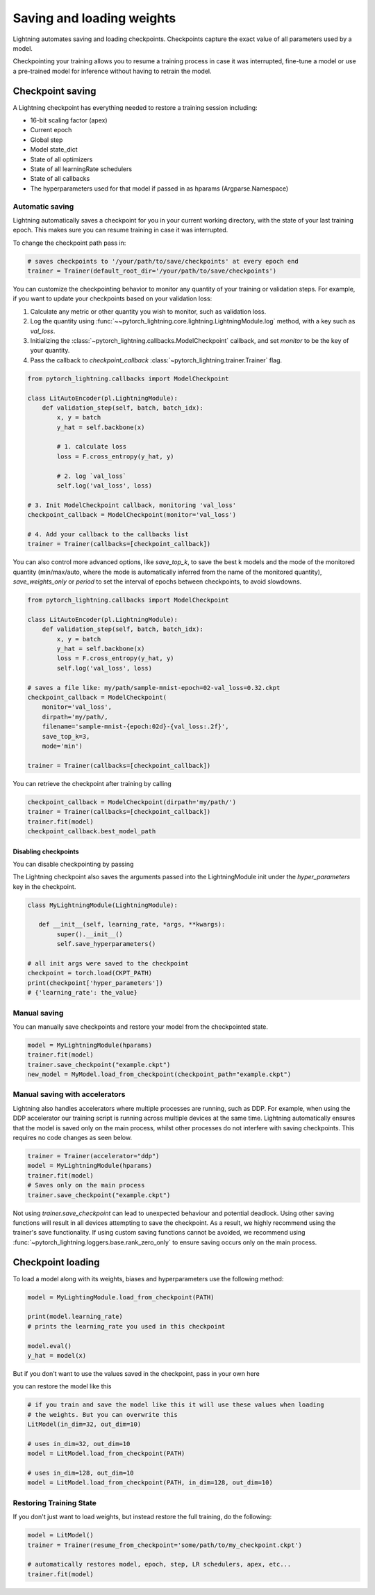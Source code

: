 .. testsetup:: *

    import os
    from pytorch_lightning.trainer.trainer import Trainer
    from pytorch_lightning.core.lightning import LightningModule

.. _weights_loading:

##########################
Saving and loading weights
##########################

Lightning automates saving and loading checkpoints. Checkpoints capture the exact value of all parameters used by a model.

Checkpointing your training allows you to resume a training process in case it was interrupted, fine-tune a model or use a pre-trained model for inference without having to retrain the model.


*****************
Checkpoint saving
*****************
A Lightning checkpoint has everything needed to restore a training session including:

- 16-bit scaling factor (apex)
- Current epoch
- Global step
- Model state_dict
- State of all optimizers
- State of all learningRate schedulers
- State of all callbacks
- The hyperparameters used for that model if passed in as hparams (Argparse.Namespace)

Automatic saving
================

Lightning automatically saves a checkpoint for you in your current working directory, with the state of your last training epoch. This makes sure you can resume training in case it was interrupted.

To change the checkpoint path pass in:

.. code-block:: python

    # saves checkpoints to '/your/path/to/save/checkpoints' at every epoch end
    trainer = Trainer(default_root_dir='/your/path/to/save/checkpoints')

You can customize the checkpointing behavior to monitor any quantity of your training or validation steps. For example, if you want to update your checkpoints based on your validation loss:

1. Calculate any metric or other quantity you wish to monitor, such as validation loss.
2. Log the quantity using :func:`~~pytorch_lightning.core.lightning.LightningModule.log` method, with a key such as `val_loss`.
3. Initializing the :class:`~pytorch_lightning.callbacks.ModelCheckpoint` callback, and set `monitor` to be the key of your quantity.
4. Pass the callback to `checkpoint_callback` :class:`~pytorch_lightning.trainer.Trainer` flag.

.. code-block:: python

    from pytorch_lightning.callbacks import ModelCheckpoint

    class LitAutoEncoder(pl.LightningModule):
        def validation_step(self, batch, batch_idx):
            x, y = batch
            y_hat = self.backbone(x)

            # 1. calculate loss
            loss = F.cross_entropy(y_hat, y)

            # 2. log `val_loss`
            self.log('val_loss', loss)

    # 3. Init ModelCheckpoint callback, monitoring 'val_loss'
    checkpoint_callback = ModelCheckpoint(monitor='val_loss')

    # 4. Add your callback to the callbacks list
    trainer = Trainer(callbacks=[checkpoint_callback])

You can also control more advanced options, like `save_top_k`, to save the best k models and the mode of the monitored quantity (min/max/auto, where the mode is automatically inferred from the name of the monitored quantity), `save_weights_only` or `period` to set the interval of epochs between checkpoints, to avoid slowdowns.

.. code-block:: python

    from pytorch_lightning.callbacks import ModelCheckpoint

    class LitAutoEncoder(pl.LightningModule):
        def validation_step(self, batch, batch_idx):
            x, y = batch
            y_hat = self.backbone(x)
            loss = F.cross_entropy(y_hat, y)
            self.log('val_loss', loss)

    # saves a file like: my/path/sample-mnist-epoch=02-val_loss=0.32.ckpt
    checkpoint_callback = ModelCheckpoint(
        monitor='val_loss',
        dirpath='my/path/,
        filename='sample-mnist-{epoch:02d}-{val_loss:.2f}',
        save_top_k=3,
        mode='min')

    trainer = Trainer(callbacks=[checkpoint_callback])
    
You can retrieve the checkpoint after training by calling

.. code-block:: python

        checkpoint_callback = ModelCheckpoint(dirpath='my/path/')
        trainer = Trainer(callbacks=[checkpoint_callback])
        trainer.fit(model)
        checkpoint_callback.best_model_path

Disabling checkpoints
---------------------

You can disable checkpointing by passing

.. testcode::

   trainer = Trainer(checkpoint_callback=False)


The Lightning checkpoint also saves the arguments passed into the LightningModule init
under the `hyper_parameters` key in the checkpoint.

.. code-block:: python

    class MyLightningModule(LightningModule):

       def __init__(self, learning_rate, *args, **kwargs):
            super().__init__()
            self.save_hyperparameters()

    # all init args were saved to the checkpoint
    checkpoint = torch.load(CKPT_PATH)
    print(checkpoint['hyper_parameters'])
    # {'learning_rate': the_value}

Manual saving
=============
You can manually save checkpoints and restore your model from the checkpointed state.

.. code-block:: python

    model = MyLightningModule(hparams)
    trainer.fit(model)
    trainer.save_checkpoint("example.ckpt")
    new_model = MyModel.load_from_checkpoint(checkpoint_path="example.ckpt")

Manual saving with accelerators
===============================

Lightning also handles accelerators where multiple processes are running, such as DDP. For example, when using the DDP accelerator our training script is running across multiple devices at the same time.
Lightning automatically ensures that the model is saved only on the main process, whilst other processes do not interfere with saving checkpoints. This requires no code changes as seen below.

.. code-block:: python

    trainer = Trainer(accelerator="ddp")
    model = MyLightningModule(hparams)
    trainer.fit(model)
    # Saves only on the main process
    trainer.save_checkpoint("example.ckpt")

Not using `trainer.save_checkpoint` can lead to unexpected behaviour and potential deadlock. Using other saving functions will result in all devices attempting to save the checkpoint. As a result, we highly recommend using the trainer's save functionality.
If using custom saving functions cannot be avoided, we recommend using :func:`~pytorch_lightning.loggers.base.rank_zero_only` to ensure saving occurs only on the main process.

******************
Checkpoint loading
******************

To load a model along with its weights, biases and hyperparameters use the following method:

.. code-block:: python

    model = MyLightingModule.load_from_checkpoint(PATH)

    print(model.learning_rate)
    # prints the learning_rate you used in this checkpoint

    model.eval()
    y_hat = model(x)

But if you don't want to use the values saved in the checkpoint, pass in your own here

.. testcode::

    class LitModel(LightningModule):

        def __init__(self, in_dim, out_dim):
            super().__init__()
            self.save_hyperparameters()
            self.l1 = nn.Linear(self.hparams.in_dim, self.hparams.out_dim)

you can restore the model like this

.. code-block:: python

    # if you train and save the model like this it will use these values when loading
    # the weights. But you can overwrite this
    LitModel(in_dim=32, out_dim=10)

    # uses in_dim=32, out_dim=10
    model = LitModel.load_from_checkpoint(PATH)

    # uses in_dim=128, out_dim=10
    model = LitModel.load_from_checkpoint(PATH, in_dim=128, out_dim=10)

.. automethod:: pytorch_lightning.core.lightning.LightningModule.load_from_checkpoint
   :noindex:

Restoring Training State
========================

If you don't just want to load weights, but instead restore the full training,
do the following:

.. code-block:: python

   model = LitModel()
   trainer = Trainer(resume_from_checkpoint='some/path/to/my_checkpoint.ckpt')

   # automatically restores model, epoch, step, LR schedulers, apex, etc...
   trainer.fit(model)
